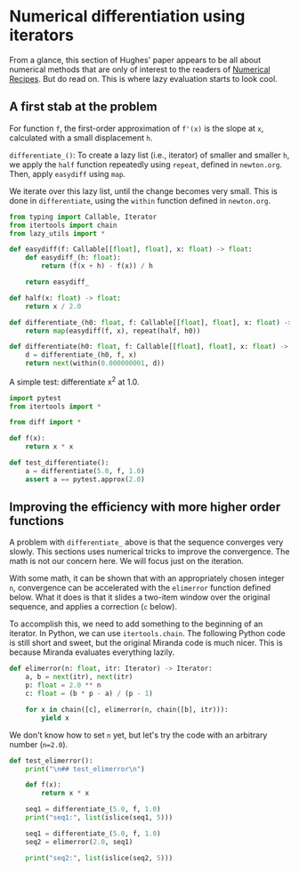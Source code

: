 * Numerical differentiation using iterators

From a glance, this section of Hughes' paper appears to be all about numerical methods that are only of interest to the readers of [[http://numerical.recipes][Numerical Recipes]]. But do read on. This is where lazy evaluation starts to look cool.

** A first stab at the problem

For function =f=, the first-order approximation of =f'(x)= is the slope at =x=, calculated with a small displacement =h=.

=differentiate_()=: To create a lazy list (i.e., iterator) of smaller and smaller =h=, we apply the =half= function repeatedly using =repeat=, defined in =newton.org=. Then, apply =easydiff= using =map=.

We iterate over this lazy list, until the change becomes very small. This is done in =differentiate=, using the =within= function defined in =newton.org=.

#+begin_src python :noweb yes :tangle src/diff.py
  from typing import Callable, Iterator
  from itertools import chain 
  from lazy_utils import *

  def easydiff(f: Callable[[float], float], x: float) -> float:
      def easydiff_(h: float):
          return (f(x + h) - f(x)) / h

      return easydiff_

  def half(x: float) -> float:
      return x / 2.0

  def differentiate_(h0: float, f: Callable[[float], float], x: float) -> Iterator:
      return map(easydiff(f, x), repeat(half, h0))

  def differentiate(h0: float, f: Callable[[float], float], x: float) -> Iterator:
      d = differentiate_(h0, f, x)
      return next(within(0.000000001, d))
#+end_src

A simple test: differentiate x^2 at 1.0.

#+begin_src python :noweb yes :tangle src/test_diff.py
  import pytest
  from itertools import *

  from diff import *

  def f(x):
      return x * x

  def test_differentiate():
      a = differentiate(5.0, f, 1.0)
      assert a == pytest.approx(2.0)
#+end_src

** Improving the efficiency with more higher order functions
A problem with =differentiate_= above is that the sequence converges very slowly. This sections uses numerical tricks to improve the convergence. The math is not our concern here. We will focus just on the iteration.

With some math, it can be shown that with an appropriately chosen integer =n=, convergence can be accelerated with the =elimerror= function defined below. What it does is that it slides a two-item window over the original sequence, and applies a correction (=c= below). 

To accomplish this, we need to add something to the beginning of an iterator. In Python, we can use =itertools.chain=. The following Python code is still short and sweet, but the original Miranda code is much nicer. This is because Miranda evaluates everything lazily.

#+begin_src python :noweb yes :tangle src/diff.py
  def elimerror(n: float, itr: Iterator) -> Iterator:
      a, b = next(itr), next(itr)
      p: float = 2.0 ** n
      c: float = (b * p - a) / (p - 1)

      for x in chain([c], elimerror(n, chain([b], itr))):
          yield x
#+end_src

We don't know how to set =n= yet, but let's try the code with an arbitrary number (=n=2.0=).
#+begin_src python :noweb yes :tangle src/test_diff.py
  def test_elimerror():
      print("\n## test_elimerror\n")

      def f(x):
          return x * x

      seq1 = differentiate_(5.0, f, 1.0)
      print("seq1:", list(islice(seq1, 5)))      

      seq1 = differentiate_(5.0, f, 1.0)      
      seq2 = elimerror(2.0, seq1)

      print("seq2:", list(islice(seq2, 5)))
#+end_src
